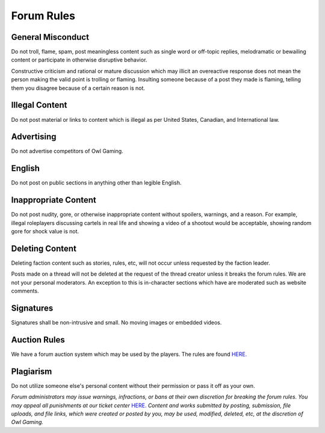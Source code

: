 #############
Forum Rules
#############

General Misconduct
==================
Do not troll, flame, spam, post meaningless content such as single word or off-topic replies, melodramatic or bewailing content or participate in otherwise disruptive behavior. 

Constructive criticism and rational or mature discussion which may illicit an overeactive response does not mean the person making the valid point is trolling or flaming. Insulting someone because of a post they made is flaming, telling them you disagree because of a certain reason is not. 

Illegal Content
===============
Do not post material or links to content which is illegal as per United States, Canadian, and International law.

Advertising
===========
Do not advertise competitors of Owl Gaming.

English
=======
Do not post on public sections in anything other than legible English.

Inappropriate Content
=====================
Do not post nudity, gore, or otherwise inappropriate content without spoilers, warnings, and a reason. For example, illegal roleplayers discussing cartels in real life and showing a video of a shootout would be acceptable, showing random gore for shock value is not.

Deleting Content
===============
Deleting faction content such as stories, rules, etc, will not occur unless requested by the faction leader.

Posts made on a thread will not be deleted at the request of the thread creator unless it breaks the forum rules. We are not your personal moderators. An exception to this is in-character sections which have are moderated such as website comments.

Signatures
==========
Signatures shall be non-intrusive and small. No moving images or embedded videos.

Auction Rules
=============
We have a forum auction system which may be used by the players. The rules are found `HERE. <https://forums.owlgaming.net/topic/42730-auction-regulations/>`_

Plagiarism
==========
Do not utilize someone else's personal content without their permission or pass it off as your own.


*Forum administrators may issue warnings, infractions, or bans at their own discretion for breaking the forum rules. You may appeal all punishments at our ticket center* `HERE. <https://owlgaming.net/support/>`_ *Content and works submitted by posting, submission, file uploads, and file links, which were created or posted by you, may be used, modified, deleted, etc, at the discretion of Owl Gaming.*
